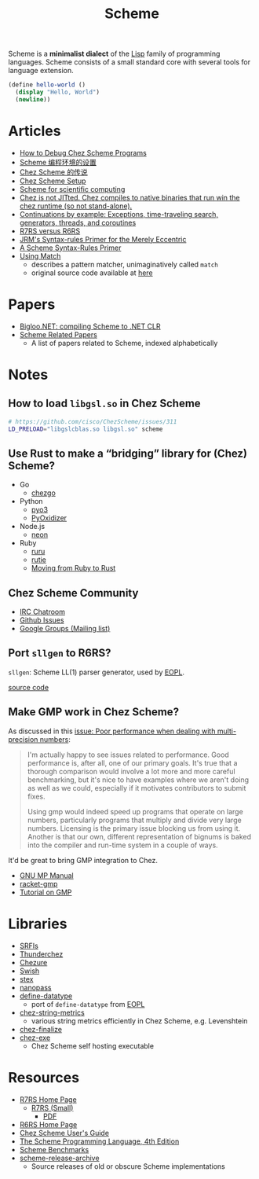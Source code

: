 #+title: Scheme

Scheme is a *minimalist dialect* of the [[file:20201225161334-lisp.org][Lisp]] family of programming languages. Scheme consists of a small standard core with several tools for language extension.

#+BEGIN_SRC scheme
(define hello-world ()
  (display "Hello, World")
  (newline))
#+END_SRC

* Articles

- [[https://scheme.com/debug/debug.html][How to Debug Chez Scheme Programs]]
- [[https://www.yinwang.org/blog-cn/2013/04/11/scheme-setup][Scheme 编程环境的设置]]
- [[https://www.yinwang.org/blog-cn/2013/03/28/chez-scheme][Chez Scheme 的传说]]
- [[https://programmingpraxis.com/2017/10/03/chez-scheme-setup/][Chez Scheme Setup]]
- [[http://fmnt.info/blog/20181029_scheme.html][Scheme for scientific computing]]
- [[https://news.ycombinator.com/item?id=16406391][Chez is not JITted. Chez compiles to native binaries that run win the chez runtime (so not stand-alone).]]
- [[http://matt.might.net/articles/programming-with-continuations--exceptions-backtracking-search-threads-generators-coroutines/][Continuations by example: Exceptions, time-traveling search, generators, threads, and coroutines]]
- [[https://weinholt.se/articles/r7rs-vs-r6rs/][R7RS versus R6RS]]
- [[https://hipster.home.xs4all.nl/lib/scheme/gauche/define-syntax-primer.txt?repost=repost][JRM's Syntax-rules Primer for the Merely Eccentric]]
- [[https://web.archive.org/web/20200206200543/http://www.willdonnelly.net/blog/scheme-syntax-rules/][A Scheme Syntax-Rules Primer]]
- [[https://web.archive.org/web/20181006202112/https://www.cs.indiana.edu/chezscheme/match/][Using Match]]
  - describes a pattern matcher, unimaginatively called ~match~
  - original source code available at [[https://web.archive.org/web/20160826073216/http://www.cs.indiana.edu/chezscheme/match/match.ss][here]]

* Papers

- [[https://www-sop.inria.fr/members/Manuel.Serrano/publi/jot04/jot04.html][Bigloo.NET: compiling Scheme to .NET CLR]]
- [[https://guenchi.github.io/Scheme][Scheme Related Papers]]
  - A list of papers related to Scheme, indexed alphabetically

* Notes

** How to load ~libgsl.so~ in Chez Scheme

#+BEGIN_SRC bash
# https://github.com/cisco/ChezScheme/issues/311
LD_PRELOAD="libgslcblas.so libgsl.so" scheme
#+END_SRC

** Use Rust to make a “bridging” library for (Chez) Scheme?

- Go
  - [[https://github.com/go-interpreter/chezgo][chezgo]]
- Python
  - [[https://pyo3.rs/v0.13.0/][pyo3]]
  - [[https://github.com/indygreg/PyOxidizer][PyOxidizer]]
- Node.js
  - [[https://neon-bindings.com/][neon]]
- Ruby
  - [[https://github.com/d-unseductable/ruru][ruru]]
  - [[https://github.com/danielpclark/rutie][rutie]]
  - [[https://deliveroo.engineering/2019/02/14/moving-from-ruby-to-rust.htm][Moving from Ruby to Rust]]

** Chez Scheme Community

- [[https://github.com/cisco/ChezScheme/issues/5][IRC Chatroom]]
- [[https://github.com/cisco/ChezScheme/issues][Github Issues]]
- [[https://groups.google.com/forum/#!forum/chez-scheme][Google Groups (Mailing list)]]

** Port ~sllgen~ to R6RS?

~sllgen~: Scheme LL(1) parser generator, used by [[file:20201227150000-essentials_of_programming_languages.org][EOPL]].

[[https://github.com/chenyukang/eopl/blob/master/libs/sllgen.scm][source code]]

** Make GMP work in Chez Scheme?

As discussed in this [[https://github.com/cisco/ChezScheme/issues/14][issue: Poor performance when dealing with multi-precision numbers]]:

#+BEGIN_QUOTE
I'm actually happy to see issues related to performance. Good performance is, after all, one of our primary goals. It's true that a thorough comparison would involve a lot more and more careful benchmarking, but it's nice to have examples where we aren't doing as well as we could, especially if it motivates contributors to submit fixes.

Using gmp would indeed speed up programs that operate on large numbers, particularly programs that multiply and divide very large numbers. Licensing is the primary issue blocking us from using it. Another is that our own, different representation of bignums is baked into the compiler and run-time system in a couple of ways.
#+END_QUOTE

It'd be great to bring GMP integration to Chez.

- [[https://gmplib.org/manual][GNU MP Manual]]
- [[https://github.com/rmculpepper/racket-gmp][racket-gmp]]
- [[https://www.cs.colorado.edu/~srirams/courses/csci2824-spr14/gmpTutorial.html][Tutorial on GMP]]

* Libraries

- [[https://srfi.schemers.org/][SRFIs]]
- [[https://github.com/ovenpasta/thunderchez][Thunderchez]]
- [[https://github.com/macdavid313/chezure][Chezure]]
- [[https://github.com/becls/swish][Swish]]
- [[https://github.com/dybvig/stex][stex]]
- [[https://github.com/nanopass/nanopass-framework-scheme][nanopass]]
- [[https://github.com/macdavid313/define-datatype][define-datatype]]
  - port of ~define-datatype~ from [[file:20201227150000-essentials_of_programming_languages.org][EOPL]]
- [[https://github.com/macdavid313/chez-string-metrics][chez-string-metrics]]
  - various string metrics efficiently in Chez Scheme, e.g. Levenshtein
- [[https://github.com/macdavid313/chez-finalize][chez-finalize]]
- [[https://github.com/gwatt/chez-exe][chez-exe]]
  - Chez Scheme self hosting executable

* Resources

- [[https://github.com/johnwcowan/r7rs-work/blob/master/R7RSHomePage.md][R7RS Home Page]]
  - [[https://small.r7rs.org/][R7RS (Small)]]
    + [[https://small.r7rs.org/attachment/r7rs.pdf][PDF]]
- [[http://www.r6rs.org/][R6RS Home Page]]
- [[https://cisco.github.io/ChezScheme/csug9.5/csug.html][Chez Scheme User's Guide]]
- [[https://www.scheme.com/tspl4/][The Scheme Programming Language, 4th Edition]]
- [[https://ecraven.github.io/r7rs-benchmarks/][Scheme Benchmarks]]
- [[https://github.com/lambdaconservatory/scheme-release-archive][scheme-release-archive]]
  - Source releases of old or obscure Scheme implementations
